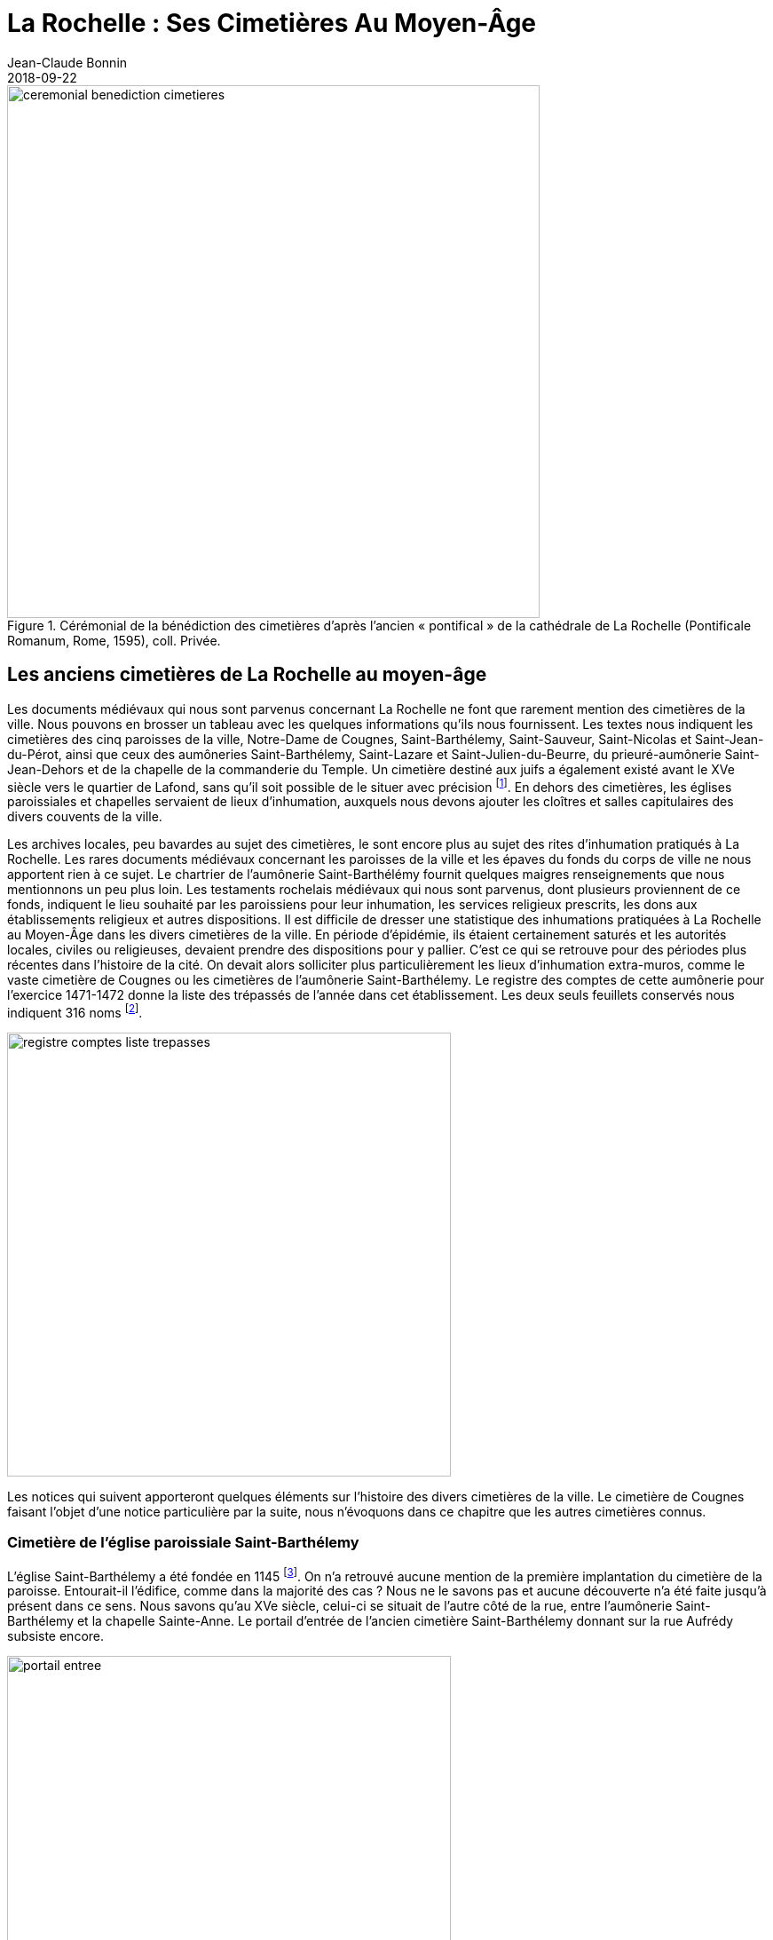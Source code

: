 = La Rochelle : Ses Cimetières Au Moyen-Âge
Jean-Claude Bonnin
2018-09-22
:jbake-last_updated: 2018-09-22
:jbake-author: Jean-Claude Bonnin
:jbake-type: post
:jbake-status: published
:jbake-tags: La Rochelle, Cimetière
:description: Documentation sur les cimetières de la rochelle au moyen-âge
:idprefix:
:imagesdir: ./images

.Cérémonial de la bénédiction des cimetières d’après l’ancien « pontifical » de la cathédrale de La Rochelle (Pontificale Romanum, Rome, 1595), coll. Privée.
image::ceremonial-benediction-cimetieres.png[align="center", width=600]


== Les anciens cimetières de La Rochelle au moyen-âge

Les documents médiévaux qui nous sont parvenus concernant La Rochelle ne font que rarement mention des cimetières de la ville.
Nous pouvons en brosser un tableau avec les quelques informations qu’ils nous fournissent.
Les textes nous indiquent les cimetières des cinq paroisses de la ville, Notre-Dame de Cougnes, Saint-Barthélemy, Saint-Sauveur, Saint-Nicolas et Saint-Jean-du-Pérot, ainsi que ceux des aumôneries Saint-Barthélemy, Saint-Lazare et Saint-Julien-du-Beurre, du prieuré-aumônerie Saint-Jean-Dehors et de la chapelle de la commanderie du Temple.
Un cimetière destiné aux juifs a également existé avant le XVe siècle vers le quartier de Lafond, sans qu’il soit possible de le situer avec précision footnote:[Médiath. La Rochelle, ms 2691, registre des comptes du receveur de la seigneurie de Châtelaillon pour l’exercice 1458-1459, f° 16 v°.].
En dehors des cimetières, les églises paroissiales et chapelles servaient de lieux d’inhumation, auxquels nous devons ajouter les cloîtres et salles capitulaires des divers couvents de la ville.

Les archives locales, peu bavardes au sujet des cimetières, le sont encore plus au sujet des rites d’inhumation pratiqués à La Rochelle.
Les rares documents médiévaux concernant les paroisses de la ville et les épaves du fonds du corps de ville ne nous apportent rien à ce sujet.
Le chartrier de l’aumônerie Saint-Barthélémy fournit quelques maigres renseignements que nous mentionnons un peu plus loin.
Les testaments rochelais médiévaux qui nous sont parvenus, dont plusieurs proviennent de ce fonds, indiquent le lieu souhaité par les paroissiens pour leur inhumation, les services religieux prescrits, les dons aux établissements religieux et autres dispositions.
Il est difficile de dresser une statistique des inhumations pratiquées à La Rochelle au Moyen-Âge dans les divers cimetières de la ville.
En période d’épidémie, ils étaient certainement saturés et les autorités locales, civiles ou religieuses, devaient prendre des dispositions pour y pallier.
C’est ce qui se retrouve pour des périodes plus récentes dans l’histoire de la cité.
On devait alors solliciter plus particulièrement les lieux d’inhumation extra-muros, comme le vaste cimetière de Cougnes ou les cimetières de l’aumônerie Saint-Barthélemy.
Le registre des comptes de cette aumônerie pour l’exercice 1471-1472 donne la liste des trépassés de l’année dans cet établissement.
Les deux seuls feuillets conservés nous indiquent 316 noms footnote:[Médiath. La Rochelle, ms 497, fragments de divers registres de comptes des aumôneries Saint-Barthélemy et Saint-Ladre de La Rochelle, 1465-1522, f° 176-177.].

image::registre-comptes-liste-trepasses.png[align="center", width=500]

Les notices qui suivent apporteront quelques éléments sur l’histoire des divers cimetières de la ville.
Le cimetière de Cougnes faisant l’objet d’une notice particulière par la suite, nous n’évoquons dans ce chapitre que les autres cimetières connus.


=== Cimetière de l’église paroissiale Saint-Barthélemy

L’église Saint-Barthélemy a été fondée en 1145 footnote:[Bibl. nat. Fr., ms fr. 16906, fos 42-43.].
On n’a retrouvé aucune mention de la première implantation du cimetière de la paroisse.
Entourait-il l’édifice, comme dans la majorité des cas ?
Nous ne le savons pas et aucune découverte n’a été faite jusqu’à présent dans ce sens.
Nous savons qu’au XVe siècle, celui-ci se situait de l’autre côté de la rue, entre l’aumônerie Saint-Barthélemy et la chapelle Sainte-Anne.
Le portail d’entrée de l’ancien cimetière Saint-Barthélemy donnant sur la rue Aufrédy subsiste encore.

image::portail-entree.png[align="center", width=500]

En 1599, lors de l’application de l’édit de Nantes qui instaurait la paix entre les communautés protestante et catholique, les commissaires envoyés à La Rochelle prennent plusieurs décisions au sujet des cimetières _« ... nous avons ordonné que partie du cymetiere de Saint Barthellemy sera séparé d’un mur... Et la portion dudit cymetiere qui est du costé de l’hostel-Dieu appartiendra aux catholicques privativement a tous autres... »_ footnote:[Médiath. La Rochelle, ms 164, f° 50.].
Après la chute de la ville, à l’issue du siège de 1627-1628, les catholiques retrouvent l’intégralité de leur cimetière.
A la même époque, l’église Saint-Barthélemy étant ruinée, les habitants du quartier pratiquent des inhumations sur une partie de son emplacement, près du clocher conservé.
Ce nouvel espace d’inhumation est connu par la suite sous le nom de « petit cimetière » ou de « cimetière du clocher » et l’ancien cimetière situé de l’autre côté de la rue devient le « cimetière Sainte-Anne », du nom de la chapelle voisine.
Le cimetière du clocher ne semble pas avoir été utilisé après le XVIIe siècle.
Au XIXe siècle, lors des travaux de construction de la chapelle de la Vierge, au chevet de la cathédrale, des sépultures et une pierre tombale d’un chapelain de l’église Saint-Barthélemy, Maître Nicolas de Lavausseau, décédé en 1503, sont retrouvées sur l’emplacement de la nef de l’ancienne église.


=== Cimetière de l’église paroissiale Saint-Sauveur

L’église Saint-Sauveur est certainement la plus ancienne de La rochelle.
En dehors de son cimetière, l’édifice lui-même était un lieu d’inhumations privilégié.
Véritable nécropole de l’échevinage de La Rochelle, nombre de familles notables de la ville y possédaient leurs sépultures.
Les annales rochelaises y indiquent à plusieurs reprises l’inhumation du corps de maires décédés durant leur mandat.
Ces sépultures furent saccagées en 1569, à l’époque de la période protestante de la ville, et il y avait tant de pierres tombales que celles-ci servirent à la construction du fort du Gabut, comme nous le signale le rochelais Henri Colin : _« ... et celui du Gabut qui fut fait des sepulchres de St Sauveur »_ footnote:[Médiath. La Rochelle, ms 153, p. 5.].

Le cimetière de l’église Saint-Sauveur devait à l’origine se situer autour de l’édifice et a certainement disparu lors des travaux de reconstruction et d’agrandissement de l’église au cours du XVe siècle.
Afin de le remplacer, le 7 juin 1432, les paroissiens de Saint-Sauveur font l’acquisition d’un terrain auprès du corps de ville, pour la somme de 400 royaux d’or, _« et pour une piece d’or... par chacun an a ladite ville, payable le jeudi de l’installation du nouveau mayre... laquelle piece doit estre du plus hault prix que le roy en face forger en son royaulme »_ footnote:[Médiath. La Rochelle, ms 289, f° 55 v°.].
Ce nouveau cimetière était situé derrière le chevet de l’église, de l’autre côté de la rue de la Ferté.
Son mur subsiste, avec un portail d’entrée de style gothique, surmonté d’un larmier retombant sur deux cul-de-lampe représentant des anges, aujourd’hui presque disparus par l’érosion.

Un dessin aquarellé exécuté par le rochelais Joseph-Nicolas Bournaud en 1740 montre ce mur et la porte Maubec disparue footnote:[Médiath. La Rochelle, recueil Bournaud.].

image::dessin-aquarelle.png[align="center", width=500]

En 1902, lors de l’élargissement de la rue de la Ferté, il a été démonté et rétabli à l’identique environ deux mètres plus en arrière.
A l’occasion des travaux, on a remis en place dans le mur reconstitué le motif funéraire des  attributs de la mort qui, sur le dessin de Bournaud, servait de support à une colonne semée de larmes sculptées et surmontée d’une croix.

image::cimetiere-eglise-saint-nicolas.png[align="center", width=500]


=== Cimetière de l’église paroissiale Saint-Nicolas

Le cimetière de l’église Saint-Nicolas devait primitivement entourer l’édifice.
Des documents postérieurs font état de deux cimetières : le grand et petit cimetière footnote:[Médiath. La Rochelle, ms 881, f° 137.].
A la suite des diverses modifications apportées aux fortifications de la ville situées à proximité, le cimetière est réduit, au XVIe siècle, à la place située devant l’église.
Avec les guerres de religion, son emplacement est finalement intégré dans le système défensif et les paroissiens de Saint-Nicolas doivent partager le cimetière Saint-Sauveur avec leurs voisins jusqu’en 1658, époque à laquelle ils purent aménager le leur.


=== Cimetière de l’église paroissiale Saint-Jean-du-Pérot

L’église Saint-Jean-du-Pérot était primitivement la chapelle de la commanderie hospitalière du même nom, fondée en 1190.
Assez rapidement, elle devint église du quartier, et bientôt érigée en paroisse.
Le cimetière de la commanderie qui jouxtait l’édifice devint ainsi paroissial.
En fait, à l’époque médiévale, celui-ci devait entourer l’église, des sépultures ayant été retrouvées lors de travaux sous le trottoir de la rue Saint-Jean, donc au-devant de la façade de l’édifice.
Le cimetière est cité en 1228 footnote:[Arch. dép. Vienne, 3 H 1 / 823, inventaire des archives de la commanderie de Saint-Jean-du-Pérot, 1524.].
Lors des réaménagements successifs du secteur au cours des siècles, le cimetière occupa finalement un vaste quadrilatère entouré de murs, situé au cœur du quartier, derrière le chevet de l’église.
C’est à cet emplacement qu’on le situe déjà d’après les documents du milieu du XIVe siècle.
Une campagne de fouilles récente a permis de retrouver et d’étudier plusieurs sépultures de ce cimetière.


=== Cimetière de l’église ou chapelle Notre-Dame du Temple

Ce cimetière médiéval a également fait l’objet d’une fouille partielle en 1982-1984.
Malheureusement, le responsable du chantier, nommé à l’instigation de la municipalité d’alors, n’avait pas les qualités requises et poursuivait d’autres vues.
Il n’a rédigé aucun rapport de fin de chantier et a conservé sans les exploiter les documents de travail et photos rassemblés par son équipe, ainsi que la majeure partie des trouvailles dont il a personnellement disposé.
Malgré tout, les fouilleurs bénévoles avaient à l’époque pris quelques notes et conservé des photographies.

.Ensemble de sépultures retrouvées lors des fouilles de 1982-1984 possédant encore leurs pierres tombales en place, sous le sol de la nef sud du chœur de la chapelle de la commanderie du Temple. Faisant à l’origine partie du cimetière, elles se sont retrouvées à l’intérieur de l’édifice à la suite de son extension, vers 1265. Cliché J.-C. Bonnin.
image::cimetiere-eglise-notre-dame-du-temple.png[align="center", width=500]

Ces fouilles ont permis de faire quelques observations : plusieurs sortes d’inhumations avaient été pratiquées, de nombreuses en coffres de pierres sèches.
Un sarcophage de pierre a également été retrouvé.
Deux l’avaient été lors de précédents travaux.
La plupart des sépultures renfermaient, outre le corps, deux petits vases ronds, ou coquemars, ainsi qu’un denier d’argent, probablement déposé pour permettre au défunt de « payer son entrée au Paradis ».
En tous cas, ces pièces, dont près de 300 ont été retrouvées, ont permis de dater les diverses sépultures du XIIe au XIVe siècle.
Les sépultures en pleine terre dans un simple linceul étaient plus rares.
L’une d’elles l’avait été dans un entourage de chaux qui en avait gardé la forme et les nombreuses épingles, mais la chaux avait totalement fait disparaître le corps.
Peu d’inhumations en cercueil avaient été recensées.

Le cimetière s’étendait à l’origine autour du chevet de l’église des Templiers.
Le chœur de l’édifice ayant été démoli vers 1265 pour être reconstruit plus vaste que le précédant, il a intégré plusieurs sépultures du cimetière, dont quelques-unes se sont partiellement retrouvées sous les nouveaux murs.
Certaines ont par la suite été perturbées par de nouvelles inhumations à l’intérieur de la chapelle, mais plusieurs étaient restées dans leur état d’origine, encore recouvertes de leur pierre tumulaire émergeant du sol primitif, sous le nouveau pavage, dans la partie sud du chœur.
Le chantier de 1982-1984 a surtout porté sur les sépultures existant dans l’intérieur de la chapelle, le secteur fouillé n’incluant qu’une petite surface en dehors de celui-ci.

.Deux coquemars retrouvés dans l’une des sépultures.
image::coquemars.png[align="center", width=400]

La chapelle de la commanderie a été démolie lors des guerres de religion et, malgré l’intégration du lieu dans le tissu urbain, de nombreuses sépultures allant du XIIe au XVIe siècle étaient restées en place.
Par le passé, lors de travaux sur le site, des découvertes avaient déjà été faites.
Les registres de l’église Saint-Barthélemy nous rapportent, en 1758, la ré-inhumation dans le cimetière paroissial d’ossements en provenant.
Au XIXe siècle, lors de la pose des conduites d’eau ou de gaz, de nouvelles sépultures furent retrouvées et quelques pierres tombales qui en recouvraient certaines furent alors déposées dans les collection municipales.
D’autres fragments les y ont rejoint dans les mêmes conditions au XXe siècle.


=== Cimetières de l’aumônerie Saint-Barthélemy

L’aumônerie Saint-Barthélemy possédait deux cimetières situés hors les murs de la ville, de chaque côté de la porte Neuve.
Au sud de celle-ci, allant à l’ancienne porte de Chef-de-ville, c’est le cimetière des Riches footnote:[Arch. mun. La Rochelle, Hôpital Saint-Barthélemy, H 58, n° 19.].
Au nord de la porte Neuve, c’est le cimetière des Pauvres footnote:[Arch. mun. La Rochelle, Fonds des hôpitaux, Prov. 153, f° 122.].

Le registre des cens de l’aumônerie, dressé en 1497, s’ouvre sur une grande miniature historiée de diverses scènes montrant notamment la fermeture par les religieuses des suaires dans lesquels ont été déposés les défunts footnote:[Médiath. La Rochelle, H 112.].

image::miniature-historiee-fermeture-suaires.png[align="center", width=500]

Le registre des comptes de l’aumônerie pour l’exercice 1471-1472 nous indique divers achats de toile _« pour faire suayres et ensevelir les pauvres »_ footnote:[Médiath. La Rochelle, ms 497, f° 123.].

image::registre-comptes-achats-toile.png[align="center", width=500]

Parfois, des âmes charitables étaient généreuses sur cette nécessité : le testament de Pierre Poulailler, passé en 1419, mentionne un don de toiles pour inhumer les pauvres : _« Item, vouil, commans et ordenne que cent aulnes de toyle blanche du prix de deux sols six deniers l’aune soient données et distribuées a l’ordennance et par les mains de mes diz executeurs pour ensevelir les pauvres des aumosneries de ladite ville ou aultre, ainsi qu’ilz verront estre mieux emploié pour le salut de moy »_ footnote:[Médiath. La Rochelle, ms 1543, f° 180 (copie de l’abbé Cholet, XIXe siècle). L’original de ce testament était conservé dans le fonds de l’aumônerie Saint-Barthélemy, actuellement conservé aux Archives municipales de La Rochelle, mais il est en déficit depuis le XIXe siècle.].

En 1556, le roi Henri II a l’intention d’édifier une citadelle à La Rochelle dans le quartier du Pérot.
Les rochelais étant parvenus à le faire revenir sur ses projets, il destine les sommes prévues pour la citadelle aux fortifications de la ville.
On édifia ainsi sur les conseils d’un ingénieur italien plusieurs bastions afin de renforcer les murailles médiévales.
Le bastion de la Porte Neuve est édifié en 1558 sur l’ancien cimetière des Pauvres de l’aumônerie Saint-Barthélemy.
Par la suite, La Rochelle ayant adhéré au parti protestant, ce bastion est modifié à plusieurs reprises.
Après le siège de 1627-1628 et la reddition de la ville, les remparts de la cité rebelle sont démolis et la découverte de débris humains indique l’emplacement des anciens cimetières.

.Un plan dressé vers 1636 montre l’emplacement de l’ancien bastion de la Porte Neuve parsemé d’ossements, ayant été édifié sur le cimetière des Pauvres footnote:[Arch. mun. La Rochelle, Fonds des hôpitaux, Prov. 153, f° 124.].
image::cimetiere-prieure-aumonerie-saint-jean-dehors.png[align="center", width=600]


=== Cimetières du prieuré-aumônerie Saint-Jean-Dehors

L’aumônerie Saint-Jean a été fondée vers 1178, ruinée lors du siège de 1224 et rétablie en 1226.
On peut penser qu’elle posséda un cimetière dès son origine.
Dans leur déclaration fournie au roi, le 25 février 1549 (v. s.), le prieur et les chanoines de Saint-Jean-Dehors, reconnaissent qu’ils sont tenus _« ... recevoir les pauvres affluans en l’hospital de ladite eglise... les nourrir et alimenter grabataires, leur administrer les sacrements, les inhumer, fournir de linge pour les ensepvellir, mettre en terre lorsqu’ils sont decedez, dire les services accoustumez... »_ footnote:[Médiath. La Rochelle, ms 137, f° 122 v°.].
Par son testament, passé le 6 octobre 1554, _« Jehan Hamon, prebtre, demourant au prieuré de l’eglise seculliere et collegialle Sainct Jehan hors et pres les murs de la ville de la Rochelle »_ recommande _« laquelle myenne sepulture je eslys et veulx estre on cymetiere des paovres de l’aumosnerye dudict prieuré Sainct Jehan »_ footnote:[Arch. mun. La Rochelle, Hôpital Saint-Barthélemy, H 110, f° 48-54.].
Comme pour l’aumônerie Saint-Barthélemy, le prieuré de Saint-Jean-Dehors possédait, semble t’il, deux cimetières : l’un pour les riches et l’autre pour les pauvres.
L’établissement a été entièrement rasé pour des divers travaux d’extension des fortifications de la ville durant sa période protestante, puis définitivement aliéné à partir de 1689, lors des travaux de rétablissement des fortifications de La Rochelle.
Le Père Arcère indique _« L’ancienne église et les bâtimens du chapitre de St Jean-Dehors occupoient a peu près l’emplacement des fortifications de la Place Royale tant au-dedans qu’au dehors de la place.»_ footnote:[Père Louis-Etienne Arcère, _Histoire de la ville de La Rochelle et du Pays d’Aulnis_, La Rochelle, 1756-1757, t. II, p. 492, note b.].


=== Cimetière de l’aumônerie Saint-Julien-du-Beurre

L’aumônerie Saint-Julien-hors-la-porte-Saint-Nicolas, ou Saint-Julien-du-Beurre, qui a existé dans le quartier de Tasdon, est souvent confondue avec l’aumônerie Saint-Julien-de-la-Fontaine, située en ville, sur la paroisse Notre-Dame.
L’aumônerie Saint-Julien-du-Beurre possédait chapelle et cimetière.
Un mémoire du XVIIe siècle énumérant les biens de l’aumônerie indique : _« Idem, un simetyere an despandan ou il y avoÿt une croÿ plantée que on apelloÿt la croÿ de sainte Vallÿere... »_ footnote:[Arch. mun. La Rochelle, Fonds des hôpitaux, Prov. 104, f° 200.].
Ce cimetière apparaît sur le plan de La Rochelle dressé en 1621 par l’ingénieur Bachot et publié par Tavernier.

On y pratiquait encore des inhumations au cours du XVIIe siècle.
Il semble avoir disparu lors des travaux de rétablissement des fortifications de La Rochelle, à partir de 1689.


=== Cimetière de la maladrerie Saint-Ladre

A l’écart de la ville, vers l’actuel quartier Saint-Éloi, a existé jusqu’au XVIe siècle l’aumônerie Saint-Lazare, à l'époque Saint-Ladre, qui recueillait les rochelais atteints de la lèpre.
Nous n’avons pas beaucoup de renseignements sur cet établissement, mentionné dès 1219-1220 footnote:[Arch. mun. La Rochelle, Hôpital Saint-Barthélemy, H 14, n° 6.].
Comme l’aumônerie Saint-Barthélemy, il était placé sous le patronage de la ville.
Il possédait un petit cimetière attenant à sa chapelle.
Un acte de 1496 indique dans les confrontations : _« d’un bout à la chappelle Sainct Ladre, un petit cimetiere entre deux »_ footnote:[Arch. mun. La Rochelle, Hôpital Saint-Barthélemy, H 126, f° 33 v°, n° 60.].
L’hôpital Saint-Ladre a disparu à l’époque des guerres de religion.

.Page du registre des comptes de l'ancienne aumônerie Saint-Ladre de 1465-1466. La grande lettrine représente une lépreuse,agitant une clochette afin d'éloigner les passants. Médiathèque de La Rochelle, manuscrit 497, f° 179.
image::registre-comptes-lepreuse.png[align="center", width=500]


== L’ancien cimetiere de Cougnes

Existant certainement dès l’origine de l’église Notre-Dame, le cimetière de Cougnes couvrait une vaste surface.
En fait, on avait dû laisser les paroissiens utiliser tout l’espace possible et il s’était étendu jusqu’aux limites des seigneuries voisines : dans sa partie nord, c’était le Grand fief de Rochefort (XIIIe siècle), appelé ensuite Petite baillie de Rochefort (XIVe siècle), puis seigneurie de Fronsac (XVe siècle) footnote:[Dénombrement de la Petite Baillie de Rochefort, 17 août 1364, Arch. nat. P 584, f° 29 : _« ... la petite baillie de Rochefort... et vait au long du foussé qui fert au grant chemin de la fons de devant la porte Bureau et de qui en montant le long du chemin au reis de la ville jusques au Cimentiere de Cognes... »_.] ; dans sa partie sud, c’était la seigneurie de Faye.
À l’ouest, il s’étendait le long des fossés des remparts de la ville et confrontait à l’aumônerie Notre-Dame de Bethléem footnote:[Bail à cens par l’aumônier de l’hôpital de Bethléem de La Rochelle, 12 juillet 1289, Arch. mun. La Rochelle, Hôpital Saint-Barthélemy, H 15, n° 20 : _« ... l’ospitau Nostre Dame Sainte Marie de Belleen qui est pres dau cimentere Nostre Dame Sainte Marie de Coignes de la Rochele... »_].
À l’Est, il était limité par les propriétés de l’hôpital Saint-Ladre, un mur entre deux footnote:[Arrentement d’une vigne par le gouverneur de l’hôpital Saint-Ladre de La Rochelle, 13 juin 1403, Arch. Mun. La Rochelle, Hôpital Saint-Barthélemy, H 45, n° 3 : _« ... une piece de vigne... ou fié de Fronsac entre le molin de Saint Ladre et l’église de saint Eloy pres de ladite ville de la Rochelle... Et se tient ladite vigne d’un cousté au long du Cimentiere de Cougnes, le mur dudit Cimentiere entredeux... »_.].
En dehors de cette mention de mur, nous ne savons pas si il était entièrement clos, car il était traversé par plusieurs chemins.
L’un partait de la porte Bureau en direction de Lafond et deux autres de la porte de Cougnes.
Le plus important de ces deux derniers chemins partait vers l’est : c’était le chemin de Paris.
Le second partait vers le nord et se dirigeait vers Puilboreau et Saint-Xandre.
Lors du siège subi par La Rochelle en 1224, les autorités municipales avaient fait raser toutes les constructions avoisinant les murailles de la ville.
Il est possible que le cimetière ait envahi l’espace dégagé et se soit étendu sur le site d’une partie de l’ancien village de Cougnes.

Par leur testament, certains rochelais demandent à être inhumés dans ce cimetière.
En 1341, Pierre Cloet, dit le Picart, bourgeois de la ville, recommande _« mon corps voil que soit enseveli on cymentere Notre Dame de Compgne ob ma fahue mere et ob fahue Johanne jadis ma femme »_ footnote:[Médiath. La Rochelle, ms 643, f° 94.].
Vers 1355, Arnaude La Plantrere _« mon corps veult que soit ensevely on cimetiere Notre Dame de cougnes »_ footnote:[Arch. Mun. La Rochelle, Hôpital Saint-Barthélemy, H 110, f° 2-3.].
En 1374, Guillemette de Cave, veuve de Etienne Le Fardeleur, bourgeois de La Rochelle, dicte ses dernières volontés : _« laquelle moie sepulture ge eslis on cymentere Nostre Dame de Coignes de jouste mon feu seigneur »_ footnote:[Id. Hôpital Saint-Barthélemy, H 27, n° 4.].

.Testament de Guillemete de Cave, veuve de Etienne Le Fardeleur, bourgeois de La Rochelle, 7 juillet 1374.
image::testament-guillemente-de-cave.png[align="center", width=500]

Comme nombre de cimetières médiévaux, il servait de lieu où l’on s’acquittait de redevances ou de devoirs féodaux.
En 1261, les cens et autres devoirs dus sur des biens situés dans le Grand fief de Rochefort sont _« payés au charnyer de Cougnes a chascune feste de my aougst »_ et en 1264, ces mêmes devoirs sont signalés _« payables a la croix du symetyere de Cougnes en chacune feste de my aougst »_ footnote:[Médiath. La Rochelle, ms 45, pp. 115 et 122.].
En 1428, des redevances dues à l’abbaye du Montierneuf de Poitiers, font partie de la _« cense dudit Moustier Neuf acoustumée a recevoir chacun an a la Rochelle on cymentere de Coignes »_ footnote:[Médiath. La Rochelle, ms 650, f° 1.].
En 1434, un document des archives de l’abbaye précise _« lesquelles censes ont accoustumées estre receues on cymentiere de Nostre Dame de Cougnes, pres la Rochelle, pardavant la chappelle Sainct Eloy »_ footnote:[Arch. dép. Vienne, 1 H 18 / 73.].
Le registre des comptes de l’aumônerie Saint-Barthélemy pour 1471-1472, déjà cité, mentionne, parmi les dépenses, une redevance _« au receveur de Chastellaillon durant la cense du charnier de Coignes »_ footnote:[Médiath. La Rochelle, H 112, f° 102 v°.].
De fait, dans les registres des comptes du receveur de Châtelaillon pour les exercices 1458-1459 et 1470-1471 figure un chapitre _« Le charnier de Coignes.
La cens dudit charnier Nostre Dame de coignes de la Rochelle qui se recoit chacun an audit lieu par la main de mondit seigneur et commance le landemain des octaves de Nostre Dame de my aoust et dure huit jours »_ footnote:[Médiath. La Rochelle, ms 2691, f° 14, et 2692, f° 11.].

image::testament-pieree-cloet.png[align="center", width=500]

En 1341, le testament de Pierre Cloet, déjà cité, lègue _« a l’ovre dau charner dau cimentere de Coingnes dis solz »_.
Ce « charnier », où l’on déposait les ossements exhumés lors de nouvelles sépultures, est connu dès cette époque sous le nom de chapelle Saint-Eloi, d’hermitage Saint-Eloi ou de reclusage Saint-Eloi.
Le reclusage est détruit à l’époque de la Guerre de Cent-Ans.
En 1364, « humble et dévote » Jeanne Bourdin, veuve et recluse près du monastère Saint-Eloi de La Rochelle adresse supplique au pape afin qu’il accorde des indulgences aux bienfaiteurs footnote:[Père Henri Denifle, _La Guerre de Cent Ans et la désolation des églises, monastères et hôpitaux en France_, Paris, 1899, p. 282.].
En 1377, il est encore question des deux recluses de Saint-Eloi et de Saint-Ladre footnote:[Jean-Baptiste-Ernest Jourdan, _La Rochelle historique et monumentale_, La Rochelle, 1884, p. 10.].

Le monastère Saint-Eloi ne semble pas avoir été rétabli.
Seule une chapelle Saint-Eloi est mentionnée par la suite.
En 1403, nous relevons _« l’église de Saint Eloy pres La Rochelle »_, et en 1434, on la situe dans le cimetière de Notre-Dame de Cougnes.
Une confrérie de Saint-Eloi constituée de paroissiens de l’église Notre-Dame patronne la chapelle et désigne _« un chapelain vulgairement appelé l’hermite »_ chargé de son service religieux.
En 1536, François Guillon, prêtre et chapelain, étant décédé, ils lui désignent pour successeur Pierre Tysseau, prêtre, auquel ils remettent les clés de la chapelle, les objets du culte et les reliquaires, _« une relique de saint Eloy enchassée en ung bras couvert d’argent, ung aultre reliquaire de saint Maixent avec son estuy »_ footnote:[Médiath. La Rochelle, ms 139, p. 87.].
En 1555, après le décès du prêtre et chapelain Valentin Vincent, ils désignent Guyon Nourrisson, prêtre, pour lui succéder.
La maison de la confrérie est signalée _« joignant la chapelle »_ footnote:[Arch. mun. La Rochelle, GG 744, Registre des insinuations ecclésiastiques, 1555-1556, f° 55-56.].

En 1556, le roi Henri II lance la construction d’une citadelle à La Rochelle.
Le maire et le corps de ville brandissent leurs privilèges, et notamment la charte par laquelle le roi Charles V avait assuré leurs prédécesseurs qu'il ne serait jamais construit de nouveau château royal dans leur cité.
Devant leur ténacité, le monarque doit fléchir, renonce à son projet et abandonne les fonds engagés pour le renforcement des remparts de la ville.
En 1557, la défense de la porte de Cougnes est renforcée par la construction d’un bastion en forme d’éperon construit sur une partie du cimetière, comme nous l’apprend le rochelais Amos Barbot : _« Les fortifications de ladite ville qui se faisoient en Cougnes et à l'esperon qui avoit esté faict au devant de la porte et prins dans le cymetière... »_ footnote:[Amos Barbot, « Histoire de La Rochelle », _Archives historiques de la Saintonge et de l’Aunis_, tome XVII, 1889, p. 139.].
Le rochelais Baudouin indique les travaux à l’année suivante : _« Ondict an fusrent envoyez en la Rochelle messieurs de Burye, Sanssac et Estissac de par le roy, avec un ingenieux italien pour adviser aux moyens de fortifier ladicte ville, lesquelz apres avoyr visité les endroictz les plus foybles, environ la my apvril, commancerent avec grand nombre de manouvriers a faire dresser hors l’enclos de ladicte ville et pres les douhes d’icelle troys grands ballouardz de terre, l’ung au cymetiere de Cougne, l’autre a la porte Neufve et l’autre a la porte des deux moulins : lesquelz du depuys ont esté explanadez pour en faire d’autres »_ footnote:[Médiath. La Rochelle, ms 45-46 (manuscrit Baudouin), p. 943.].
L’ingénieur italien évoqué dans ce texte est probablement Vincenzo Locadelli qui dirigeait les travaux de construction de la citadelle en 1556 footnote:[Arch. dép. Char.-Mar., 3 E 1159, min. Jean Guérineau, not. à La Rochelle, 1556, f° 519 v°.].

En 1562, le pillage des églises et établissements religieux de La Rochelle et des environs s’accompagne de la destruction de leurs archives, dont celles de la plupart des confréries.
Privées des titres qui leur permettent de conserver leur patrimoine et d’assurer la perception de leurs revenus, certaines se trouvent rapidement en difficulté.
Le maire et le corps de ville en profitent pour demander au roi l’aliénation au profit de la ville du patrimoine de toutes les confréries de La Rochelle.
Après quelques procédures, la confrérie de Saint-Eloi doit se soumettre et remet en juillet 1565 ses titres aux commissaires municipaux puis, le 14 décembre 1566, ses ornements, vêtements religieux et objets servant au culte, dont _« ung grand bras & ung petit bras couvertz d’une feuille d’argent...
Plus, le chef de sainct Maixant & deux petitz tableaux à metre des rellicques, ledit chef couvert d’argent par le dessus et lesdits tableaux par le dedans »_ footnote:[Médiath. La Rochelle, ms 250, f° 70.].
La chapelle Saint-Eloi disparaît peu après, à l’époque des Guerres de Religion.

En 1568, un coup de force du maire Pontard et des princes protestants impose une véritable dictature sur la ville.
La reine de Navarre, acompagnée de son fils, le futur Henri IV, et de toute sa cour, vient se réfugier à l’abri de ses murailles.
Devenue place protestante, La Rochelle renforce son enceinte.
En 1569, l’éperon de la porte de Cougnes fait l’objet de nouveaux travaux : _« ... en ce temps cette ville travailloit incessamment a ses fortifications, en laquelle estant l’ingenieux Scipion Vergano de Boucan, italien, que ladite royne de Navarre y avoit attiré, il faict faire sur l’entrée et adveneue de la porte de Cougnes ung petit esperon... »_ footnote:[Amos Barbot, « Histoire de La Rochelle », _Archives historiques de la Saintonge et de l’Aunis_, tome XVII, 1889, p. 352.].
Tous les nouveaux ouvrages qui se déploient devant la porte de Cougnes empiètent de plus en plus sur le cimetière : _« soubs la conduicte et dessain de Scipion, l'ingénieux, le fort estant soubs la porte de Cougnes, revestu de pierre de taille, accompli de son fond très large et parfond, dans le bout et commancement de l'orillon duquel fut aussi faicte et construicte la dernière porte à pont levis, vers le dehors de ladite porte de Cougnes... »_ footnote:[_Idem_, p. 373.].
En 1572, l’ingénieur Robert Chinon signe _« une bonne contre-escarpe au fort ou estoit le dernier pont de la porte de Cougnes »_ footnote:[Amos Barbot, « Histoire de La Rochelle », _Archives historiques de la Saintonge et de l’Aunis_, tome XVIII, 1890, p. 44.].
Les travaux s’achèvent lorsque débute le siège que va subir la ville en 1572-1573.
Le graveur lyonnais Jean Le Fevre nous a laissé une représentation de la ville à l’époque de ce siège.
Les ouvrages de la porte de Cougnes sont croqués avec assez de naïveté, mais certainement avec plus de réalisme que sur d’autres gravures de l’époque.

image::gravure-lyonnais-jean-le-fevre.png[align="center", width=600]

La Rochelle sort victorieuse de ce siège et devient place de sécurité pour les protestants de France.
De nombreux réfugiés viennent se mettre à l’abri de ses murs.
La ville doit s’étendre.
Par ses lettres données au camp d’Aubervilliers le 27 juin 1590, le roi Henri IV autorise la ville à _« enclore dedans la ville de La Rochelle ladite prée de Maubecq et autres places contiguees »_ footnote:[Arch. dép. Char.-Mar., 1 J 647 (copie de 1592).].
Les tractations avec le seigneur de Faye, propriétaire des lieux, n’aboutiront qu’en 1609 et, dans l’immédiat, on se porte sur le front Nord qui a particulièrement souffert lors du siège de 1572-1573.
Les travaux débutent en 1596 par la construction du premier bastion, au nord de la tour d’Aix et de l’église Notre-Dame.
Cette partie du cimetière de Cougnes, située trop près des remparts a probablement été abandonnée après le siège et mise en culture, le journal du rochelais Bergier indiquant : _« ... et y avoit du blé en herbe quy fut couppé ou est la plasse du fort... »_ footnote:[Médiath. La Rochelle, ms 80, f° 153.].
Deux autres bastions sont construits par la suite, rejoignant par une courtine le bastion de l’Évangile.

L’édit de Nantes signé par Henri IV en 1598 clôture la période des guerres dites de religion.
Il accorde des prérogatives aux protestants et remet un peu d’ordre dans les rapports entre les fidèles des deux religions reconnues officiellement en France.
A La Rochelle, où le pouvoir protestant impose une véritable dictature sur les habitants, c’est des droits de la petite communauté catholique dont doivent s’occuper les commissaires royaux envoyés sur place, en 1599, pour faire appliquer les termes de l’édit.
Ils commencent par visiter les lieux et notamment les vestiges de l’église Notre-Dame, puis le cimetière : _« Quant au cymetiere de ladite parroisse, il est hors la ville et de présent y en a partie au fossé de la nouvelle fortification »_ footnote:[Médiath. La Rochelle, ms 164, f° 42 v°.].
Comme pour celui de l’église Saint-Barthélemy, ils décident _« le cymetiere de Cognes estant hors de la ville, sera divisé en deux dont moitié sera déclaré aux catholicques privativement aux autres »_ footnote:[_Idem_, f° 50].

En 1609, les travaux d’extension de la ville reprennent sur le front Est.
Le premier bastion au sud de la porte de Cougnes est mis en chantier en juin, durant la mairie de François Prévost, sieur de la Vallée, qui lui donnera son nom.
Ce bastion est édifié en partie sur l’ancien cimetière de Cougnes et à proximité de l’emplacement de la chapelle du charnier ou chapelle Saint-Eloi.
Les autres bastions du front Est sont édifiés de 1610 à 1612 et leurs fossés sont creusés en 1611.
Dans les années qui suivent, de 1614 à 1616, plusieurs modifications sont apportées aux ouvrages de la porte de Cougnes.
Un plan dressé pendant le siège de 1627-1628 par l’ingénieur du Carlo et publié par Tavernier représente les ouvrages de la porte de Cougnes, entourés des deux bastions édifiés sur l’emplacement du cimetière : au Nord, le bastion de la Villaudière (édifié en 1596, modifié en 1615) et au Sud, le bastion Prévost (édifié en 1609).

image::plan-siege-1627-1628.png[align="center", width=600]

Après le siège de 1627-1628, le roi Louis XIII restitue aux catholiques de la ville l’emplacement de leurs églises ruinées et leurs cimetières.
Un important procès-verbal du cimetière de Cougnes est dressé le 27 septembre 1630, après la destruction des fortifications qui en a fait ressortir les restes humains provenant des anciennes sépultures bouleversées footnote:[Médiath. La Rochelle, ms 139, f° 113-123, document publié par J.-C. Bonnin dans _Mémoires d’hommes – Traditions funéraires et monuments commémoratifs en Poitou-Charentes – de la Préhistoire à nos jours – Textes réunis par Cécile Treffort_, Poitiers, 1997.].
Ce document nous confirme l’étendue de cette vaste nécropole qui s’étendait au Nord jusqu’au logis des Volliers (d’où le nom de la rue des Voiliers), au Sud jusqu’au logis de la Fonderie (au Sud de la place des Cordeliers) et vers l’Est, _« pres du quanton de saint Eloy »_, c’est à dire à proximité de la Porte Royale actuelle.

Dans le même temps, les religieux se rétablissent dans la ville rendue au catholicisme et de nouveaux ordres s’y implantent.
Au début des années 1560, les cordeliers de La Rochelle avaient déserté leur couvent et en avaient loué les bâtiments à des particuliers.
En 1565, le maire et le corps de ville avaient passé un accord avec les religieux pour prendre possession des lieux moyennant une rente foncière au profit de leur ordre.
Le collège de la ville s’y était rapidement installé.
Après le siège de 1627-1628, le roi ayant donné le collège aux Jésuites, les Cordeliers ne peuvent reprendre possession de leur ancien couvent.
Ils s’installent temporairement dans leur couvent de Lafond qu’ils remettent en état.
Situé à proximité, celui des Cordelières de ce faubourg n’est pas rétabli, puisque les religieuses ont pu retrouver l’emplacement de leur couvent Sainte-Claire situé en ville.
Pour leur rétablissement en ville, les Cordeliers envisagent alors un échange de terrains avec les paroissiens de Notre-Dame de La Rochelle : une partie de l’ancien cimetière de Cougnes contre divers biens et notamment l’emplacement et les vestiges de l’ancien couvent des Cordelières de Lafond.

Par Contrat passé le 11 août 1631 devant le notaire Combauld, Maître Nicolas Berthinault, écuyer, sieur des Bréthinières, juge du Présidial de La Rochelle, _« au nom et comme père spirituel des révérends pères de l’Observance du couvent de Lafond »_ (il prend ce titre comme seigneur des fiefs possédés par l’ancienne famille Mérichon, fondatrice des deux couvents de Lafond), fait un échange avec les paroissiens de Notre-Dame de Cougnes.
Ceux-ci lui cèdent un emplacement dans leur ancien cimetière : _« C’est assavoir une partie du cimetière de ladite parroisse de Cougnes du costé et dans lequel est basty le corps de garde neuf hors la porte de Cougnes appartenant a ladite fabrique, tenant ladite partie de cimetière, d’ung costé au restant dudit cimetière estant du costé des mazures de l’eglise Notre Dame de Cougnes, le grand chemin comme l’on va de ladite ville a Saint Xandre entre deux ; d’autre costé aux terres... d’ung bout au grand chemin comme l’on va de cette ville au quanton de Saint-Eloy... Le tout conformément aux fossés que ledit Dolbecq au nom des fabriqueurs a fait faire pour renfermer ladite partie de cimetière... »_.
En échange, Maître Berthinault leur remet au nom des Cordeliers divers biens, dont les ruines de l’ancien couvent des Cordelières de Lafond footnote:[Arch. dép. Char.-Mar., 3 E 1274, min. Jean Combaud, not. à La Rochelle, 1631.].
Les religieux font également des démarches auprès du Duc de Saint-Simon, favori du roi Louis XIII, auquel ce monarque a fait don de l’emplacement des anciennes fortifications de la ville, sans s’être inquiété quant à l’origine des terrains sur lesquels elles avaient été édifiées.
Après la construction de leur nouveau couvent de La Rochelle, les Cordeliers y transfèrent celui de Lafond.
Ils n’aménagent cependant pas de cimetière à l’intérieur de leur nouvel établissement : les religieux sont enterrés dans le cloître et les défunts extérieurs à la communauté religieuse, bienfaiteurs et autres, dans l’église du couvent footnote:[Arch. dép. Char.-Mar., H 111.].

De leur côté , les paroissiens de Notre-Dame se contentent désormais d’un cimetière plus modeste que l’ancienne nécropole de Cougnes.
Ils délimitent une partie de celle-ci située au nord de leur église.
Le 13 janvier 1636, ils passent marché pour la construction de son mur de clôture footnote:[Arch. dép. Char.-Mar., 3 E 1279, min. Jean Combaud, not. à La Rochelle, 1636.].

La ville de La Rochelle est à nouveau fortifiée à partir de 1689.
Pour la construction des remparts du front nord-ouest, les architectes royaux prennent une partie du vaste jardin des Cordeliers.

A la Révolution, après l’expulsion des ecclésiastiques et religieux, plusieurs couvents de la ville deviennent casernes.
L’ancien couvent des Cordeliers devient quartier de cavalerie.
Il est démoli en 1875 lors de la construction de la Caserne Duperré, convertie en cité administrative au milieu du XXe siècle.

Quant au nouveau cimetière de la paroisse Notre-Dame, entouré d’un mur en 1636, il fonctionne jusqu’à la fermeture de tous ceux de la ville, le 10 janvier 1794.
Les inhumations ont lieu par la suite dans le clos de Gourville, devenu cimetière de la ville, et connu depuis sous le nom de Cimetière Saint-Éloi.

.Attributs de la mort. Mur de l'ancien cimetière de l'église Saint-Sauveur, rue de la Ferté.
image::attributs-de-la-mort.png[align="center", width=300]